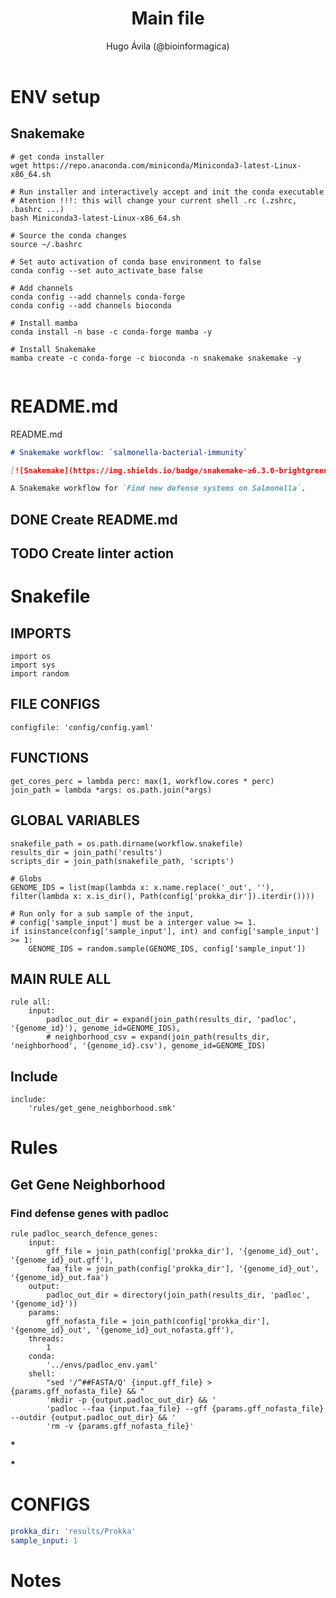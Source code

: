 #+TITLE: Main file
#+AUTHOR: Hugo Ávila (@bioinformagica)
#+LANGUAGE: en-us
#+STARTUP: overview
#+PROPERTY: header-args :dir ~/projects/salmonella-bacterial-immunity :mkdirp yes :exports none :eval never-export

* ENV setup
** Snakemake
#+BEGIN_SRC shell
# get conda installer
wget https://repo.anaconda.com/miniconda/Miniconda3-latest-Linux-x86_64.sh

# Run installer and interactively accept and init the conda executable
# Atention !!!: this will change your current shell .rc (.zshrc, .bashrc ...)
bash Miniconda3-latest-Linux-x86_64.sh

# Source the conda changes
source ~/.bashrc

# Set auto activation of conda base environment to false
conda config --set auto_activate_base false

# Add channels
conda config --add channels conda-forge
conda config --add channels bioconda

# Install mamba
conda install -n base -c conda-forge mamba -y

# Install Snakemake
mamba create -c conda-forge -c bioconda -n snakemake snakemake -y

#+END_SRC

#+RESULTS:

* README.md
#+NAME: cb:README.md
#+CAPTION: README.md
#+BEGIN_SRC markdown :tangle README.md
# Snakemake workflow: `salmonella-bacterial-immunity`

[![Snakemake](https://img.shields.io/badge/snakemake-≥6.3.0-brightgreen.svg)](https://snakemake.github.io)

A Snakemake workflow for `Find new defense systems on Salmonella`.
#+END_SRC
** DONE Create README.md
** TODO Create linter action
* Snakefile
:PROPERTIES:
:COOKIE_DATA: todo recursive
:header-args: :tangle workflow/Snakefile :mkdirp yes :exports none :eval never-export :comments link
:END:
** IMPORTS
#+BEGIN_SRC snakemake
import os
import sys
import random
#+END_SRC

** FILE CONFIGS
#+BEGIN_SRC snakemake
configfile: 'config/config.yaml'
#+END_SRC

** FUNCTIONS
#+BEGIN_SRC snakemake
get_cores_perc = lambda perc: max(1, workflow.cores * perc)
join_path = lambda *args: os.path.join(*args)
#+END_SRC

** GLOBAL VARIABLES
#+BEGIN_SRC snakemake
snakefile_path = os.path.dirname(workflow.snakefile)
results_dir = join_path('results')
scripts_dir = join_path(snakefile_path, 'scripts')

# Globs
GENOME_IDS = list(map(lambda x: x.name.replace('_out', ''), filter(lambda x: x.is_dir(), Path(config['prokka_dir']).iterdir())))

# Run only for a sub sample of the input,
# config['sample_input'] must be a interger value >= 1.
if isinstance(config['sample_input'], int) and config['sample_input'] >= 1:
    GENOME_IDS = random.sample(GENOME_IDS, config['sample_input'])
#+END_SRC
** MAIN RULE ALL
#+BEGIN_SRC snakemake
rule all:
    input:
        padloc_out_dir = expand(join_path(results_dir, 'padloc', '{genome_id}'), genome_id=GENOME_IDS),
        # neighborhood_csv = expand(join_path(results_dir, 'neighborhood', '{genome_id}.csv'), genome_id=GENOME_IDS)
#+END_SRC

** Include
#+BEGIN_SRC snakemake
include:
    'rules/get_gene_neighborhood.smk'
#+END_SRC

* Rules
** Get Gene Neighborhood
:PROPERTIES:
:COOKIE_DATA: todo recursive
:header-args: :tangle workflow/rules/get_gene_neighborhood.smk :mkdirp yes :exports none :eval never-export :comments link
:END:
*** Find defense genes with padloc
#+BEGIN_SRC snakemake
rule padloc_search_defence_genes:
    input:
        gff_file = join_path(config['prokka_dir'], '{genome_id}_out', '{genome_id}_out.gff'),
        faa_file = join_path(config['prokka_dir'], '{genome_id}_out', '{genome_id}_out.faa')
    output:
        padloc_out_dir = directory(join_path(results_dir, 'padloc', '{genome_id}'))
    params:
        gff_nofasta_file = join_path(config['prokka_dir'], '{genome_id}_out', '{genome_id}_out_nofasta.gff'),
    threads:
        1
    conda:
        '../envs/padloc_env.yaml'
    shell:
        "sed '/^##FASTA/Q' {input.gff_file} > {params.gff_nofasta_file} && "
        'mkdir -p {output.padloc_out_dir} && '
        'padloc --faa {input.faa_file} --gff {params.gff_nofasta_file} --outdir {output.padloc_out_dir} && '
        'rm -v {params.gff_nofasta_file}'
#+END_SRC
***

***

* CONFIGS
:PROPERTIES:
:COOKIE_DATA: todo recursive
:header-args: :tangle config/config.yaml :mkdirp yes :exports none :eval never-export :comments link
:END:
#+BEGIN_SRC yaml
prokka_dir: 'results/Prokka'
sample_input: 1
#+END_SRC
* Notes
